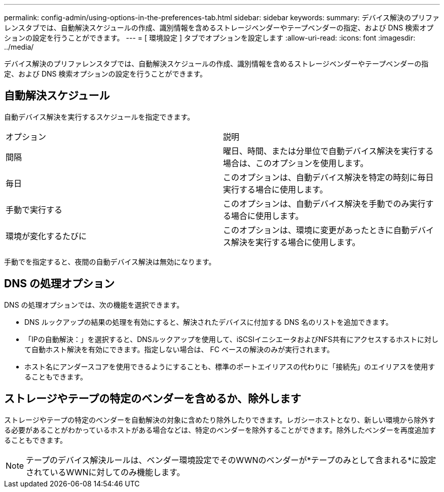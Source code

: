 ---
permalink: config-admin/using-options-in-the-preferences-tab.html 
sidebar: sidebar 
keywords:  
summary: デバイス解決のプリファレンスタブでは、自動解決スケジュールの作成、識別情報を含めるストレージベンダーやテープベンダーの指定、および DNS 検索オプションの設定を行うことができます。 
---
= [ 環境設定 ] タブでオプションを設定します
:allow-uri-read: 
:icons: font
:imagesdir: ../media/


[role="lead"]
デバイス解決のプリファレンスタブでは、自動解決スケジュールの作成、識別情報を含めるストレージベンダーやテープベンダーの指定、および DNS 検索オプションの設定を行うことができます。



== 自動解決スケジュール

自動デバイス解決を実行するスケジュールを指定できます。

|===


| オプション | 説明 


 a| 
間隔
 a| 
曜日、時間、または分単位で自動デバイス解決を実行する場合は、このオプションを使用します。



 a| 
毎日
 a| 
このオプションは、自動デバイス解決を特定の時刻に毎日実行する場合に使用します。



 a| 
手動で実行する
 a| 
このオプションは、自動デバイス解決を手動でのみ実行する場合に使用します。



 a| 
環境が変化するたびに
 a| 
このオプションは、環境に変更があったときに自動デバイス解決を実行する場合に使用します。

|===
手動でを指定すると、夜間の自動デバイス解決は無効になります。



== DNS の処理オプション

DNS の処理オプションでは、次の機能を選択できます。

* DNS ルックアップの結果の処理を有効にすると、解決されたデバイスに付加する DNS 名のリストを追加できます。
* 「IPの自動解決：」を選択すると、DNSルックアップを使用して、iSCSIイニシエータおよびNFS共有にアクセスするホストに対して自動ホスト解決を有効にできます。指定しない場合は、 FC ベースの解決のみが実行されます。
* ホスト名にアンダースコアを使用できるようにすることも、標準のポートエイリアスの代わりに「接続先」のエイリアスを使用することもできます。




== ストレージやテープの特定のベンダーを含めるか、除外します

ストレージやテープの特定のベンダーを自動解決の対象に含めたり除外したりできます。レガシーホストとなり、新しい環境から除外する必要があることがわかっているホストがある場合などは、特定のベンダーを除外することができます。除外したベンダーを再度追加することもできます。

[NOTE]
====
テープのデバイス解決ルールは、ベンダー環境設定でそのWWNのベンダーが*テープのみとして含まれる*に設定されているWWNに対してのみ機能します。

====